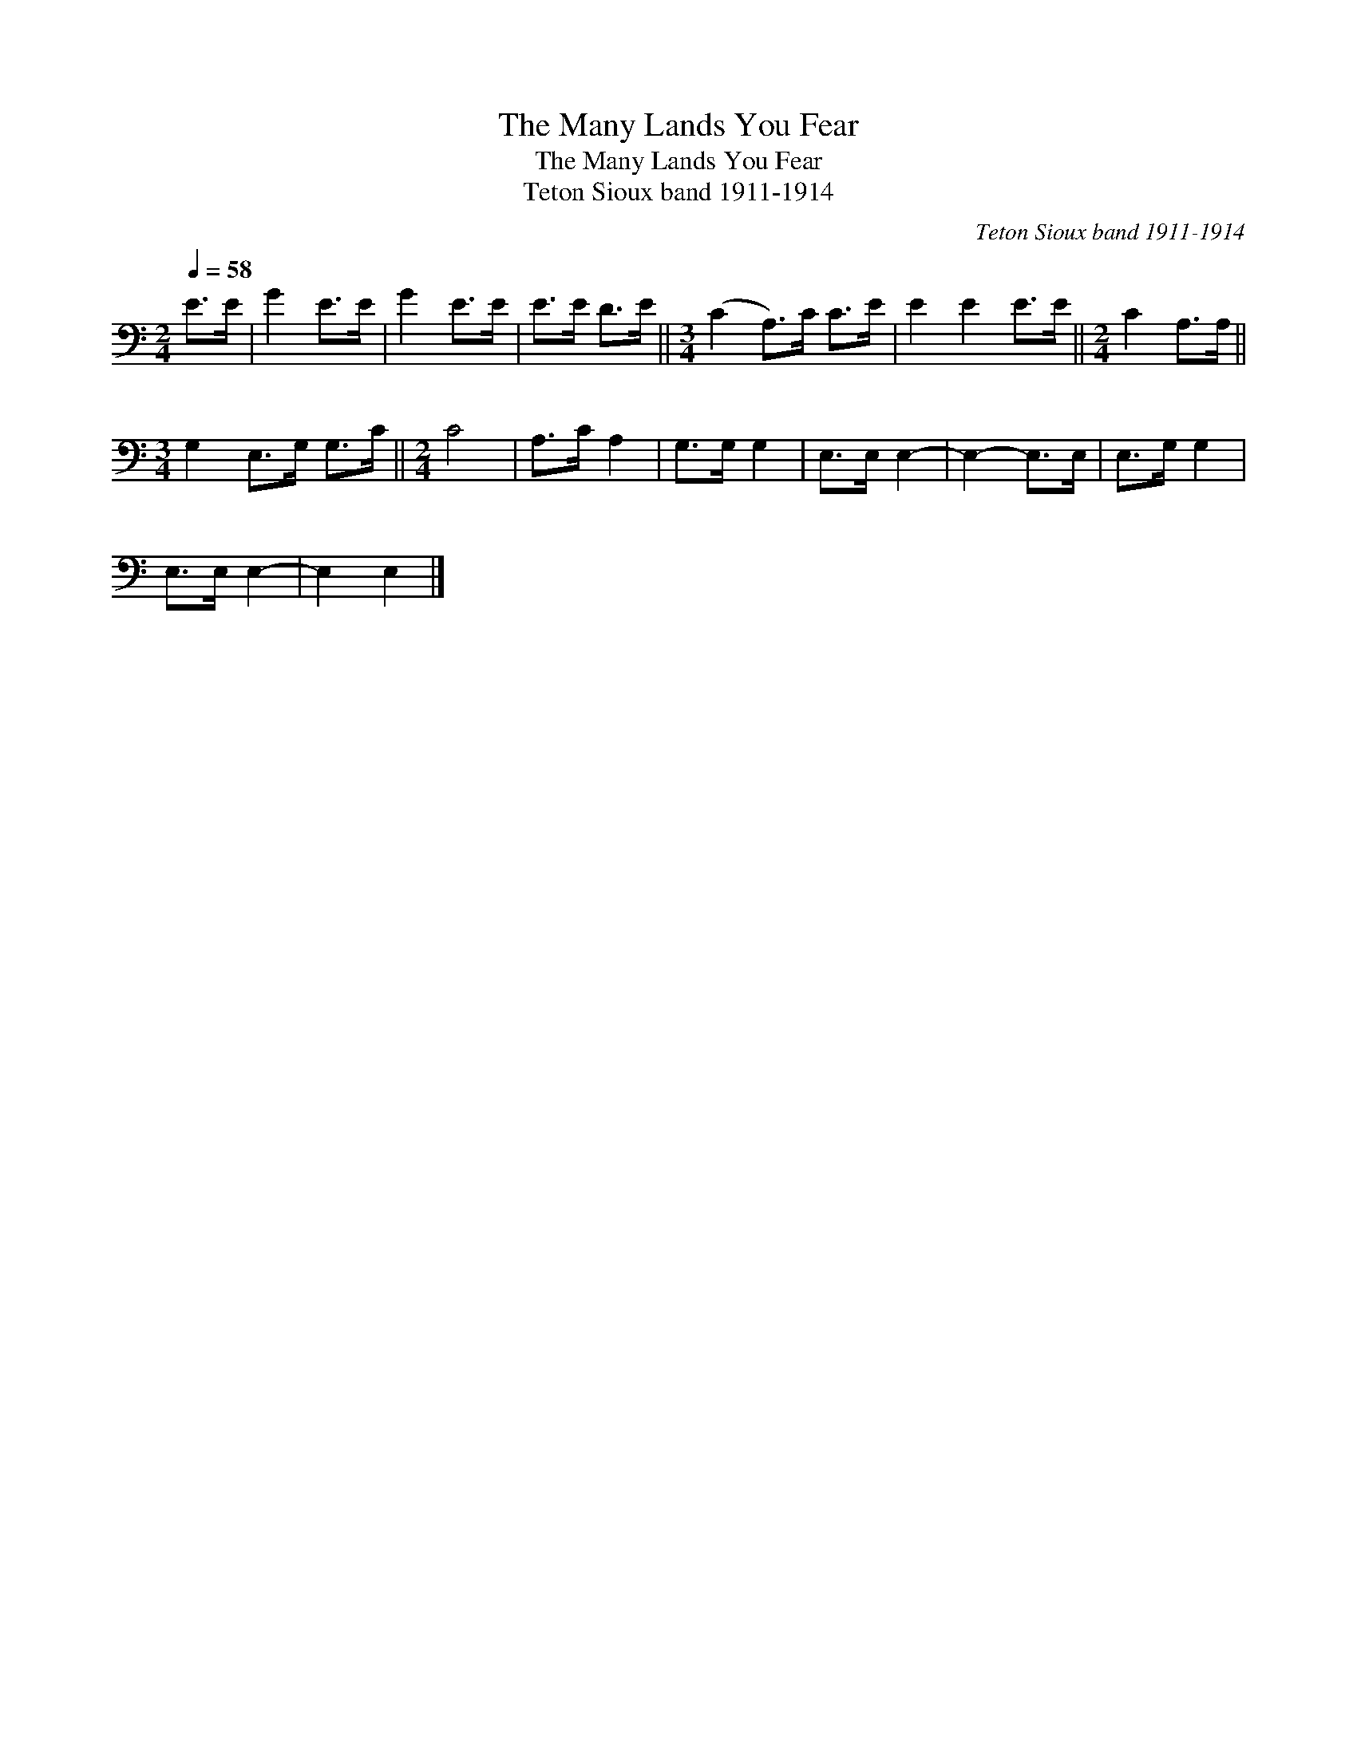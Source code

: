 X:1
T:The Many Lands You Fear
T:The Many Lands You Fear
T:Teton Sioux band 1911-1914
C:Teton Sioux band 1911-1914
L:1/8
Q:1/4=58
M:2/4
K:C
V:1 bass 
V:1
 E>E | G2 E>E | G2 E>E | E>E D>E ||[M:3/4] (C2 A,>)C C>E | E2 E2 E>E ||[M:2/4] C2 A,>A, || %7
[M:3/4] G,2 E,>G, G,>C ||[M:2/4] C4 | A,>C A,2 | G,>G, G,2 | E,>E, E,2- | E,2- E,>E, | E,>G, G,2 | %14
 E,>E, E,2- | E,2 E,2 |] %16

